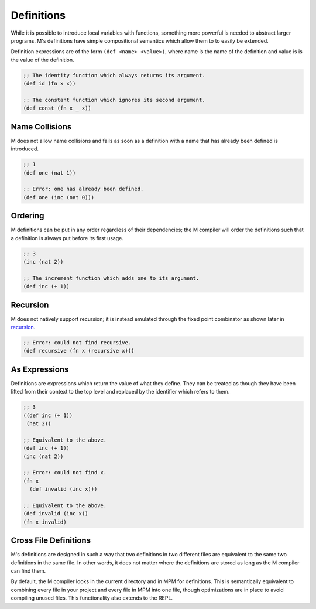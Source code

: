 .. _sect-definitions:

***********
Definitions
***********

While it is possible to introduce local variables with functions, something more
powerful is needed to abstract larger programs. M's definitions have simple
compositional semantics which allow them to to easily be extended.

Definition expressions are of the form ``(def <name> <value>)``, where name is
the name of the definition and value is is the value of the definition.

.. code-block:: lisp

    ;; The identity function which always returns its argument.
    (def id (fn x x))

    ;; The constant function which ignores its second argument.
    (def const (fn x _ x))

Name Collisions
===============

M does not allow name collisions and fails as soon as a definition with a name
that has already been defined is introduced.

.. code-block:: lisp

    ;; 1
    (def one (nat 1))

    ;; Error: one has already been defined.
    (def one (inc (nat 0)))

Ordering
========

M definitions can be put in any order regardless of their dependencies; the M
compiler will order the definitions such that a definition is always put before
its first usage.

.. code-block:: lisp

    ;; 3
    (inc (nat 2))

    ;; The increment function which adds one to its argument.
    (def inc (+ 1))

Recursion
=========

M does not natively support recursion; it is instead emulated through the fixed
point combinator as shown later in `recursion <recursion.html>`_.

.. code-block:: lisp

    ;; Error: could not find recursive.
    (def recursive (fn x (recursive x)))

As Expressions
==============

Definitions are expressions which return the value of what they define. They
can be treated as though they have been lifted from their context to the top
level and replaced by the identifier which refers to them.

.. code-block:: lisp

    ;; 3
    ((def inc (+ 1))
     (nat 2))

    ;; Equivalent to the above.
    (def inc (+ 1))
    (inc (nat 2))

    ;; Error: could not find x.
    (fn x
      (def invalid (inc x)))

    ;; Equivalent to the above.
    (def invalid (inc x))
    (fn x invalid)

Cross File Definitions
======================

M's definitions are designed in such a way that two definitions in two different
files are equivalent to the same two definitions in the same file. In other
words, it does not matter where the definitions are stored as long as the M
compiler can find them.

By default, the M compiler looks in the current directory and in MPM for
definitions. This is semantically equivalent to combining every file in your
project and every file in MPM into one file, though optimizations are in place
to avoid compiling unused files. This functionality also extends to the REPL.
